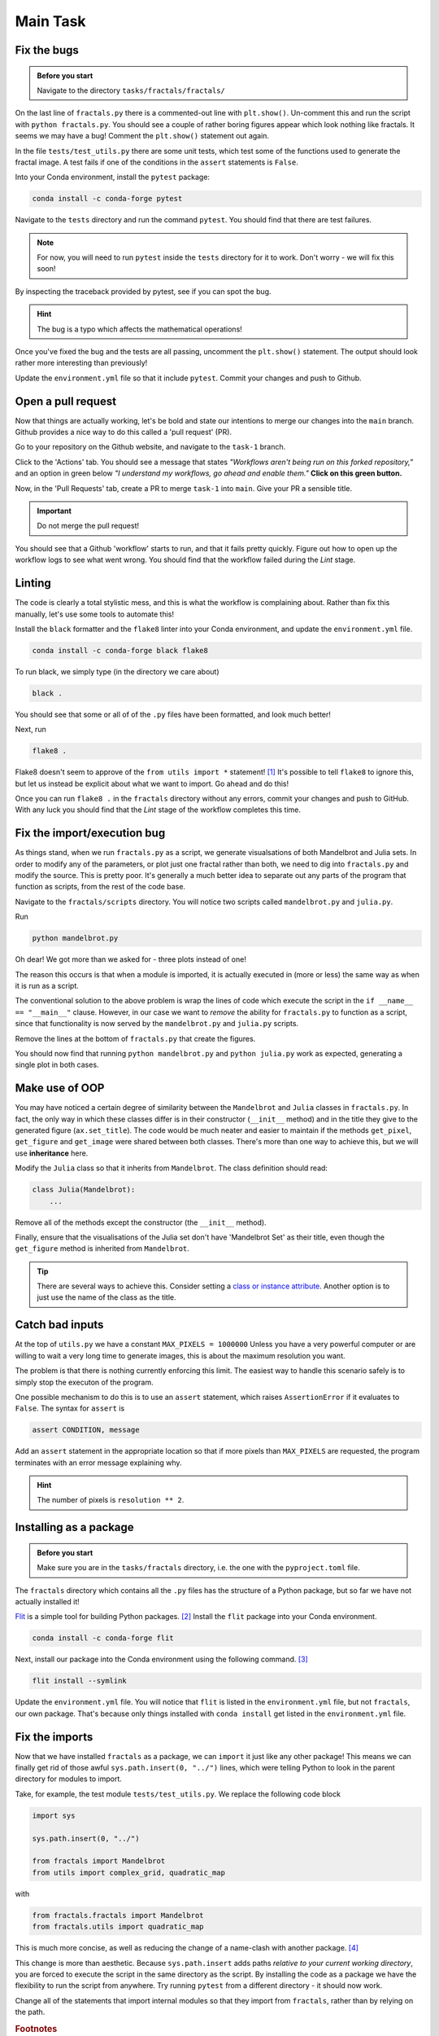 =========
Main Task
=========

Fix the bugs
------------

.. admonition:: Before you start

    Navigate to the directory ``tasks/fractals/fractals/``

On the last line of ``fractals.py`` there is a commented-out line with ``plt.show()``.
Un-comment this and run the script with ``python fractals.py``.
You should see a couple of rather boring figures appear which look nothing like fractals.
It seems we may have a bug!
Comment the ``plt.show()`` statement out again.

In the file ``tests/test_utils.py`` there are some unit tests, which test some of the functions used to generate the fractal image.
A test fails if one of the conditions in the ``assert`` statements is ``False``.

Into your Conda environment, install the ``pytest`` package:

.. code-block::

    conda install -c conda-forge pytest

Navigate to the ``tests`` directory and run the command ``pytest``.
You should find that there are test failures.

.. note::

    For now, you will need to run ``pytest`` inside the ``tests`` directory for it to work.
    Don't worry - we will fix this soon!

By inspecting the traceback provided by pytest, see if you can spot the bug.

.. hint:: The bug is a typo which affects the mathematical operations!

Once you've fixed the bug and the tests are all passing, uncomment the ``plt.show()`` statement.
The output should look rather more interesting than previously!

Update the ``environment.yml`` file so that it include ``pytest``.
Commit your changes and push to Github.


Open a pull request
-------------------

Now that things are actually working, let's be bold and state our intentions to merge our changes into the ``main`` branch.
Github provides a nice way to do this called a 'pull request' (PR).

Go to your repository on the Github website, and navigate to the ``task-1`` branch.

Click to the 'Actions' tab.
You should see a message that states *"Workflows aren't being run on this forked repository,"* and an option in green below *"I understand my workflows, go ahead and enable them."*
**Click on this green button.**

Now, in the 'Pull Requests' tab, create a PR to merge ``task-1`` into ``main``.
Give your PR a sensible title.

.. important:: Do not merge the pull request!

You should see that a Github 'workflow' starts to run, and that it fails pretty quickly.
Figure out how to open up the workflow logs to see what went wrong.
You should find that the workflow failed during the *Lint* stage.

       
Linting
-------

The code is clearly a total stylistic mess, and this is what the workflow is complaining about.
Rather than fix this manually, let's use some tools to automate this!

Install the ``black`` formatter and the ``flake8`` linter into your Conda environment, and update the ``environment.yml`` file.

.. code-block:: 

    conda install -c conda-forge black flake8

To run black, we simply type (in the directory we care about)

.. code-block::

    black .

You should see that some or all of of the ``.py`` files have been formatted, and look much better!

Next, run

.. code-block::

    flake8 .

Flake8 doesn't seem to approve of the ``from utils import *`` statement! [#f1]_
It's possible to tell ``flake8`` to ignore this, but let us instead be explicit about what we want to import.
Go ahead and do this!

Once you can run ``flake8 .`` in the ``fractals`` directory without any errors, commit your changes and push to GitHub.
With any luck you should find that the *Lint* stage of the workflow completes this time.

                            
Fix the import/execution bug
----------------------------

As things stand, when we run ``fractals.py`` as a script, we generate visualsations of both Mandelbrot and Julia sets.
In order to modify any of the parameters, or plot just one fractal rather than both, we need to dig into ``fractals.py`` and modify the source.
This is pretty poor.
It's generally a much better idea to separate out any parts of the program that function as scripts, from the rest of the code base.

Navigate to the ``fractals/scripts`` directory.
You will notice two scripts called ``mandelbrot.py`` and ``julia.py``.

Run

.. code-block::

    python mandelbrot.py

Oh dear! We got more than we asked for - three plots instead of one!

The reason this occurs is that when a module is imported, it is actually executed in (more or less) the same way as when it is run as a script.

.. code-block:: python
   :linenos:
   :emphasize-lines: 8
   
    from typing import Optional
    import sys

    import matplotlib.pyplot as plt

    sys.path.insert(0, "../")

    from fractals import Mandelbrot


The conventional solution to the above problem is wrap the lines of code which execute the script in the ``if __name__ == "__main__"`` clause.
However, in our case we want to *remove* the ability for ``fractals.py`` to function as a script, since that functionality is now served by the ``mandelbrot.py`` and ``julia.py`` scripts.

Remove the lines at the bottom of ``fractals.py`` that create the figures.

You should now find that running ``python mandelbrot.py`` and ``python julia.py`` work as expected, generating a single plot in both cases.


Make use of OOP
---------------

You may have noticed a certain degree of similarity between the ``Mandelbrot`` and ``Julia`` classes in ``fractals.py``.
In fact, the only way in which these classes differ is in their constructor (``__init__`` method) and in the title they give to the generated figure (``ax.set_title``).
The code would be much neater and easier to maintain if the methods ``get_pixel``, ``get_figure`` and ``get_image`` were shared between both classes.
There's more than one way to achieve this, but we will use **inheritance** here.

Modify the ``Julia`` class so that it inherits from ``Mandelbrot``.
The class definition should read:

.. code-block:: python

    class Julia(Mandelbrot):
        ...

Remove all of the methods except the constructor (the ``__init__`` method).

Finally, ensure that the visualisations of the Julia set don't have 'Mandelbrot Set' as their title, even though the ``get_figure`` method is inherited from ``Mandelbrot``.

.. tip:: 
    There are several ways to achieve this.
    Consider setting a `class or instance attribute <https://www.geeksforgeeks.org/class-instance-attributes-python/>`_.
    Another option is to just use the name of the class as the title.


Catch bad inputs
----------------

At the top of ``utils.py`` we have a constant ``MAX_PIXELS = 1000000``
Unless you have a very powerful computer or are willing to wait a very long time to generate images, this is about the maximum resolution you want.

The problem is that there is nothing currently enforcing this limit.
The easiest way to handle this scenario safely is to simply stop the executon of the program.

One possible mechanism to do this is to use an ``assert`` statement, which raises ``AssertionError`` if it evaluates to ``False``.
The syntax for ``assert`` is

.. code-block:: python

    assert CONDITION, message

Add an ``assert`` statement in the appropriate location so that if more pixels than ``MAX_PIXELS`` are requested, the program terminates with an error message explaining why.

.. hint:: The number of pixels is ``resolution ** 2``.

.. seealso:: Handling user input: TODO


Installing as a package
-----------------------

.. admonition:: Before you start

    Make sure you are in the ``tasks/fractals`` directory, i.e. the one with the ``pyproject.toml`` file.

The ``fractals`` directory which contains all the ``.py`` files has the structure of a Python package, but so far we have not actually installed it!

`Flit <https://flit.pypa.io/en/latest/>`_ is a simple tool for building Python packages. [#f2]_
Install the ``flit`` package into your Conda environment.

.. code-block:: 

    conda install -c conda-forge flit

Next, install our package into the Conda environment using the following command. [#f3]_

.. code-block::

    flit install --symlink

Update the ``environment.yml`` file.
You will notice that ``flit`` is listed in the ``environment.yml`` file, but not ``fractals``, our own package.
That's because only things installed with ``conda install`` get listed in the ``environment.yml`` file.


Fix the imports
---------------

Now that we have installed ``fractals`` as a package, we can ``import`` it just like any other package!
This means we can finally get rid of those awful ``sys.path.insert(0, "../")`` lines, which were telling Python to look in the parent directory for modules to import.

Take, for example, the test module ``tests/test_utils.py``.
We replace the following code block

.. code-block:: python

    import sys

    sys.path.insert(0, "../")

    from fractals import Mandelbrot
    from utils import complex_grid, quadratic_map

with

.. code-block:: python

    from fractals.fractals import Mandelbrot
    from fractals.utils import quadratic_map

This is much more concise, as well as reducing the change of a name-clash with another package. [#f4]_

This change is more than aesthetic.
Because ``sys.path.insert`` adds paths *relative to your current working directory*, you are forced to execute the script in the same directory as the script.
By installing the code as a package we have the flexibility to run the script from anywhere.
Try running ``pytest`` from a different directory - it should now work.
    
Change all of the statements that import internal modules so that they import from ``fractals``, rather than by relying on the path.



.. rubric:: Footnotes

.. [#f1] This is perfectly legit Python code, but generally seen as bad practice since it pollutes the namespace with things that cannot be read off from the import statement.

.. [#f2] There are other, better options such as Poetry, which also manages dependencies. However, since we're using Conda to manage dependencies, we may as well stick with a packaging tool that is simple and doesn't come with added bells and whistles.

.. [#f3] The reason for adding the ``--symlink`` option is that it allows us to *edit the installed version of the package*. When you install a package (e.g. in a Conda environment), the source code gets saved to a specific location that Python uses to search for packages - this is why you can ``import`` packages that aren't in your current working directory. What the ``--symlink`` option does is it creates a *symbolic link* from the code you're working on, to this special location, *instead of copying it*.

.. [#f4] Consider the case where we want to import a module called ``math.py`` in our current working directory. Would ``import math`` import our own ``math.py`` module, or the Standard Library one? Much better if we could write e.g. ``import mypackage.math``.
